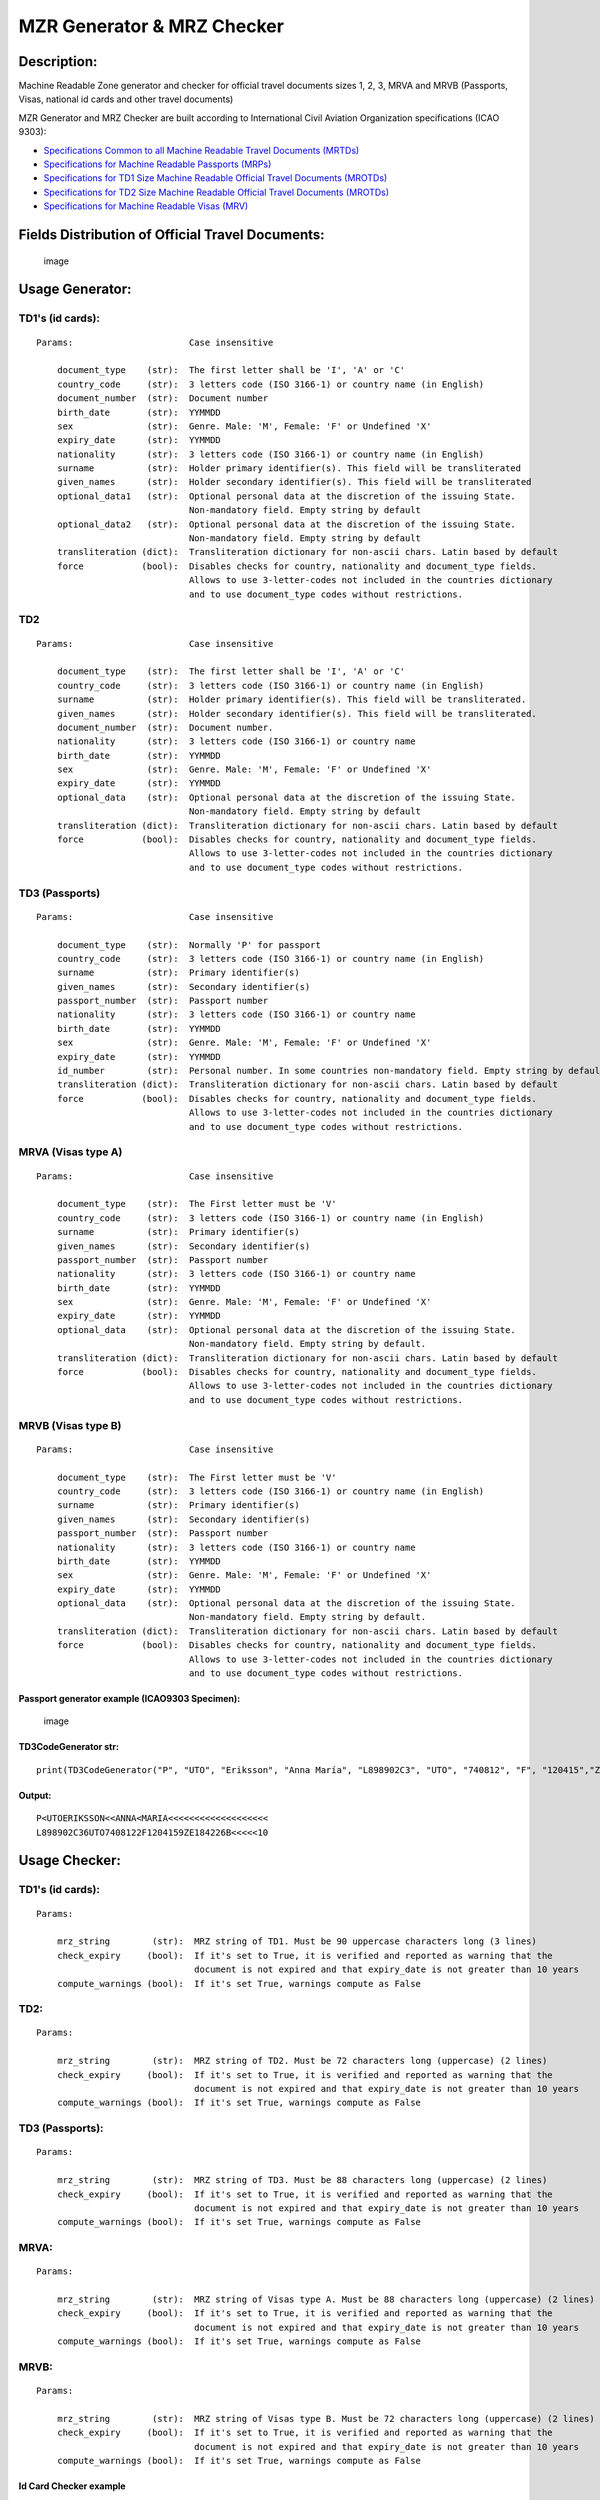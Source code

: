 MZR Generator & MRZ Checker
===========================

Description:
------------

Machine Readable Zone generator and checker for official travel
documents sizes 1, 2, 3, MRVA and MRVB (Passports, Visas, national id
cards and other travel documents)

MZR Generator and MRZ Checker are built according to International Civil
Aviation Organization specifications (ICAO 9303):

-  `Specifications Common to all Machine Readable Travel Documents
   (MRTDs) <https://www.icao.int/publications/Documents/9303_p3_cons_en.pdf>`__
-  `Specifications for Machine Readable Passports
   (MRPs) <https://www.icao.int/publications/Documents/9303_p4_cons_en.pdf>`__
-  `Specifications for TD1 Size Machine Readable Official Travel
   Documents
   (MROTDs) <https://www.icao.int/publications/Documents/9303_p5_cons_en.pdf>`__
-  `Specifications for TD2 Size Machine Readable Official Travel
   Documents
   (MROTDs) <https://www.icao.int/publications/Documents/9303_p6_cons_en.pdf>`__
-  `Specifications for Machine Readable Visas
   (MRV) <https://www.icao.int/publications/Documents/9303_p7_cons_en.pdf>`__

Fields Distribution of Official Travel Documents:
-------------------------------------------------

.. figure:: https://raw.githubusercontent.com/Arg0s1080/mrz/master/docs/Fields_Distribution.png
   :alt: image

   image

Usage Generator:
----------------

TD1's (id cards):
^^^^^^^^^^^^^^^^^

::

    Params:                      Case insensitive

        document_type    (str):  The first letter shall be 'I', 'A' or 'C'
        country_code     (str):  3 letters code (ISO 3166-1) or country name (in English)
        document_number  (str):  Document number
        birth_date       (str):  YYMMDD
        sex              (str):  Genre. Male: 'M', Female: 'F' or Undefined 'X'
        expiry_date      (str):  YYMMDD
        nationality      (str):  3 letters code (ISO 3166-1) or country name (in English)
        surname          (str):  Holder primary identifier(s). This field will be transliterated
        given_names      (str):  Holder secondary identifier(s). This field will be transliterated
        optional_data1   (str):  Optional personal data at the discretion of the issuing State.
                                 Non-mandatory field. Empty string by default
        optional_data2   (str):  Optional personal data at the discretion of the issuing State.
                                 Non-mandatory field. Empty string by default
        transliteration (dict):  Transliteration dictionary for non-ascii chars. Latin based by default
        force           (bool):  Disables checks for country, nationality and document_type fields.
                                 Allows to use 3-letter-codes not included in the countries dictionary
                                 and to use document_type codes without restrictions.
                                 

TD2
^^^

::

    Params:                      Case insensitive

        document_type    (str):  The first letter shall be 'I', 'A' or 'C'
        country_code     (str):  3 letters code (ISO 3166-1) or country name (in English)
        surname          (str):  Holder primary identifier(s). This field will be transliterated.
        given_names      (str):  Holder secondary identifier(s). This field will be transliterated.
        document_number  (str):  Document number.
        nationality      (str):  3 letters code (ISO 3166-1) or country name
        birth_date       (str):  YYMMDD
        sex              (str):  Genre. Male: 'M', Female: 'F' or Undefined 'X'
        expiry_date      (str):  YYMMDD
        optional_data    (str):  Optional personal data at the discretion of the issuing State.
                                 Non-mandatory field. Empty string by default
        transliteration (dict):  Transliteration dictionary for non-ascii chars. Latin based by default
        force           (bool):  Disables checks for country, nationality and document_type fields.
                                 Allows to use 3-letter-codes not included in the countries dictionary
                                 and to use document_type codes without restrictions.
                                 

TD3 (Passports)
^^^^^^^^^^^^^^^

::

    Params:                      Case insensitive

        document_type    (str):  Normally 'P' for passport
        country_code     (str):  3 letters code (ISO 3166-1) or country name (in English)
        surname          (str):  Primary identifier(s)
        given_names      (str):  Secondary identifier(s)
        passport_number  (str):  Passport number
        nationality      (str):  3 letters code (ISO 3166-1) or country name
        birth_date       (str):  YYMMDD
        sex              (str):  Genre. Male: 'M', Female: 'F' or Undefined 'X'
        expiry_date      (str):  YYMMDD
        id_number        (str):  Personal number. In some countries non-mandatory field. Empty string by default
        transliteration (dict):  Transliteration dictionary for non-ascii chars. Latin based by default
        force           (bool):  Disables checks for country, nationality and document_type fields.
                                 Allows to use 3-letter-codes not included in the countries dictionary
                                 and to use document_type codes without restrictions.
                                 

MRVA (Visas type A)
^^^^^^^^^^^^^^^^^^^

::

    Params:                      Case insensitive

        document_type    (str):  The First letter must be 'V'
        country_code     (str):  3 letters code (ISO 3166-1) or country name (in English)
        surname          (str):  Primary identifier(s)
        given_names      (str):  Secondary identifier(s)
        passport_number  (str):  Passport number
        nationality      (str):  3 letters code (ISO 3166-1) or country name
        birth_date       (str):  YYMMDD
        sex              (str):  Genre. Male: 'M', Female: 'F' or Undefined 'X'
        expiry_date      (str):  YYMMDD
        optional_data    (str):  Optional personal data at the discretion of the issuing State.
                                 Non-mandatory field. Empty string by default.
        transliteration (dict):  Transliteration dictionary for non-ascii chars. Latin based by default
        force           (bool):  Disables checks for country, nationality and document_type fields.
                                 Allows to use 3-letter-codes not included in the countries dictionary
                                 and to use document_type codes without restrictions.
                          

MRVB (Visas type B)
^^^^^^^^^^^^^^^^^^^

::

    Params:                      Case insensitive

        document_type    (str):  The First letter must be 'V'
        country_code     (str):  3 letters code (ISO 3166-1) or country name (in English)
        surname          (str):  Primary identifier(s)
        given_names      (str):  Secondary identifier(s)
        passport_number  (str):  Passport number
        nationality      (str):  3 letters code (ISO 3166-1) or country name
        birth_date       (str):  YYMMDD
        sex              (str):  Genre. Male: 'M', Female: 'F' or Undefined 'X'
        expiry_date      (str):  YYMMDD
        optional_data    (str):  Optional personal data at the discretion of the issuing State.
                                 Non-mandatory field. Empty string by default.
        transliteration (dict):  Transliteration dictionary for non-ascii chars. Latin based by default
        force           (bool):  Disables checks for country, nationality and document_type fields.
                                 Allows to use 3-letter-codes not included in the countries dictionary
                                 and to use document_type codes without restrictions.
                                 

Passport generator example (ICAO9303 Specimen):
'''''''''''''''''''''''''''''''''''''''''''''''

.. figure:: docs/images/passports/ICAO_Example.png
   :alt: image

   image

TD3CodeGenerator str:
'''''''''''''''''''''

::

    print(TD3CodeGenerator("P", "UTO", "Eriksson", "Anna María", "L898902C3", "UTO", "740812", "F", "120415","ZE184226B"))

Output:
'''''''

::

    P<UTOERIKSSON<<ANNA<MARIA<<<<<<<<<<<<<<<<<<<
    L898902C36UTO7408122F1204159ZE184226B<<<<<10

Usage Checker:
--------------

TD1's (id cards):
^^^^^^^^^^^^^^^^^

::

    Params:

        mrz_string        (str):  MRZ string of TD1. Must be 90 uppercase characters long (3 lines)
        check_expiry     (bool):  If it's set to True, it is verified and reported as warning that the
                                  document is not expired and that expiry_date is not greater than 10 years
        compute_warnings (bool):  If it's set True, warnings compute as False

TD2:
^^^^

::

    Params:

        mrz_string        (str):  MRZ string of TD2. Must be 72 characters long (uppercase) (2 lines)
        check_expiry     (bool):  If it's set to True, it is verified and reported as warning that the
                                  document is not expired and that expiry_date is not greater than 10 years
        compute_warnings (bool):  If it's set True, warnings compute as False
        

TD3 (Passports):
^^^^^^^^^^^^^^^^

::

    Params:

        mrz_string        (str):  MRZ string of TD3. Must be 88 characters long (uppercase) (2 lines)
        check_expiry     (bool):  If it's set to True, it is verified and reported as warning that the
                                  document is not expired and that expiry_date is not greater than 10 years
        compute_warnings (bool):  If it's set True, warnings compute as False
        

MRVA:
^^^^^

::

    Params:

        mrz_string        (str):  MRZ string of Visas type A. Must be 88 characters long (uppercase) (2 lines)
        check_expiry     (bool):  If it's set to True, it is verified and reported as warning that the
                                  document is not expired and that expiry_date is not greater than 10 years
        compute_warnings (bool):  If it's set True, warnings compute as False
        

MRVB:
^^^^^

::

    Params:

        mrz_string        (str):  MRZ string of Visas type B. Must be 72 characters long (uppercase) (2 lines)
        check_expiry     (bool):  If it's set to True, it is verified and reported as warning that the
                                  document is not expired and that expiry_date is not greater than 10 years
        compute_warnings (bool):  If it's set True, warnings compute as False
        

Id Card Checker example
'''''''''''''''''''''''

.. figure:: docs/images/id_cards/Sweden.png
   :alt: image

   image

TD1CodeChecker bool
'''''''''''''''''''

::

    bool(TD1CodeChecker("I<SWE59000002<8198703142391<<<\n"
                        "8703145M1701027SWE<<<<<<<<<<<8\n"
                        "SPECIMEN<<SVEN<<<<<<<<<<<<<<<<"))

Output
''''''

::

    True

Installation:
-------------

::

    sudo -H pip install mrz

Features v 0.3:
---------------

-  [x] Transliteration of special Latin characters (acutes, tildes,
   diaeresis, graves, circumflex, etc)
-  [x] Arabic chars transliteration
-  [x] Several variations of Cyrillic added: Serbian, Macedonian,
   Belarusian, Ukrainian and Bulgarian
-  [x] Transliteration of modern Greek (experimental)
-  [x] Transliteration of modern Hebrew (without vowels) (experimental)
-  [x] Generation of the country code from its name in English (Ex.:
   "Netherlands" -> "NLD")
-  [x] Name truncation detection
-  [x] Error report, warnings report and full report in Checker.
-  [x] Possibility that warnings compute as errors using
   compute\_warnings keyword in Checker.
-  [x] Possibility of disabling checks for country code, nationality and
   type of document, allowing to use 3-letter-codes not included in the
   countries dictionary and to use document\_type codes without
   restrictions in Generator.
-  [x] Added new checks for periods of time in Checker.
-  [x] Visas support

TODO:
     

-  [ ] Automatic name truncation
-  [ ] Possibility of disabling checks for country code, nationality and
   type of document in Checker.
